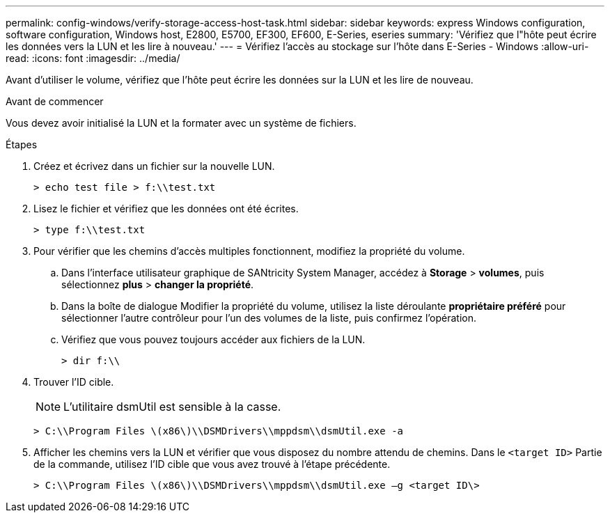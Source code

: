 ---
permalink: config-windows/verify-storage-access-host-task.html 
sidebar: sidebar 
keywords: express Windows configuration, software configuration, Windows host, E2800, E5700, EF300, EF600, E-Series, eseries 
summary: 'Vérifiez que l"hôte peut écrire les données vers la LUN et les lire à nouveau.' 
---
= Vérifiez l'accès au stockage sur l'hôte dans E-Series - Windows
:allow-uri-read: 
:icons: font
:imagesdir: ../media/


[role="lead"]
Avant d'utiliser le volume, vérifiez que l'hôte peut écrire les données sur la LUN et les lire de nouveau.

.Avant de commencer
Vous devez avoir initialisé la LUN et la formater avec un système de fichiers.

.Étapes
. Créez et écrivez dans un fichier sur la nouvelle LUN.
+
[listing]
----
> echo test file > f:\\test.txt
----
. Lisez le fichier et vérifiez que les données ont été écrites.
+
[listing]
----
> type f:\\test.txt
----
. Pour vérifier que les chemins d'accès multiples fonctionnent, modifiez la propriété du volume.
+
.. Dans l'interface utilisateur graphique de SANtricity System Manager, accédez à *Storage* > *volumes*, puis sélectionnez *plus* > *changer la propriété*.
.. Dans la boîte de dialogue Modifier la propriété du volume, utilisez la liste déroulante *propriétaire préféré* pour sélectionner l'autre contrôleur pour l'un des volumes de la liste, puis confirmez l'opération.
.. Vérifiez que vous pouvez toujours accéder aux fichiers de la LUN.
+
[listing]
----
> dir f:\\
----


. Trouver l'ID cible.
+

NOTE: L'utilitaire dsmUtil est sensible à la casse.

+
[listing]
----
> C:\\Program Files \(x86\)\\DSMDrivers\\mppdsm\\dsmUtil.exe -a
----
. Afficher les chemins vers la LUN et vérifier que vous disposez du nombre attendu de chemins. Dans le `<target ID>` Partie de la commande, utilisez l'ID cible que vous avez trouvé à l'étape précédente.
+
[listing]
----
> C:\\Program Files \(x86\)\\DSMDrivers\\mppdsm\\dsmUtil.exe –g <target ID\>
----

